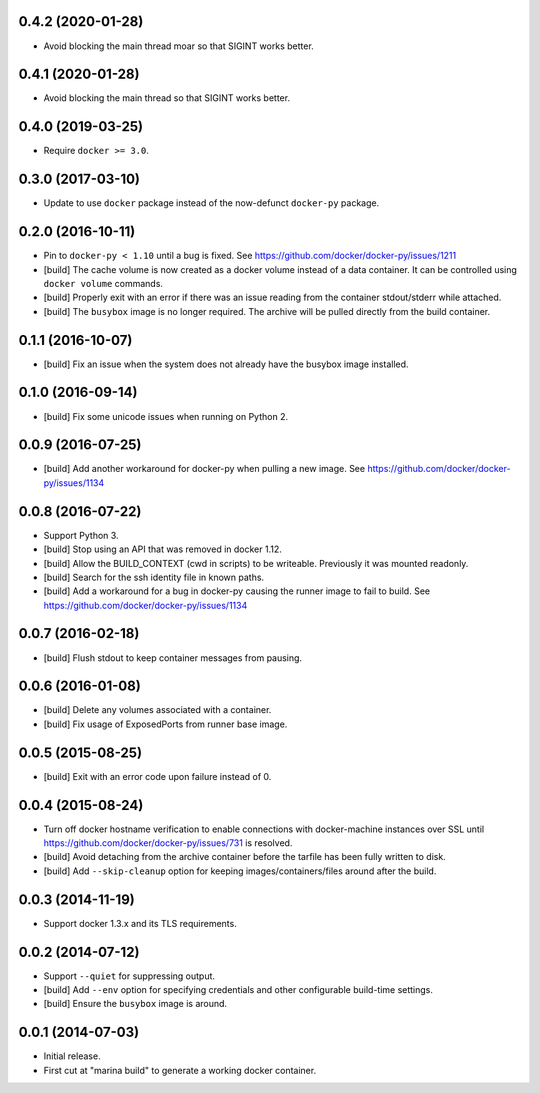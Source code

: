 0.4.2 (2020-01-28)
==================

- Avoid blocking the main thread moar so that SIGINT works better.

0.4.1 (2020-01-28)
==================

- Avoid blocking the main thread so that SIGINT works better.

0.4.0 (2019-03-25)
==================

- Require ``docker >= 3.0``.

0.3.0 (2017-03-10)
==================

- Update to use ``docker`` package instead of the now-defunct ``docker-py``
  package.

0.2.0 (2016-10-11)
==================

- Pin to ``docker-py < 1.10`` until a bug is fixed.
  See https://github.com/docker/docker-py/issues/1211

- [build] The cache volume is now created as a docker volume instead of a
  data container. It can be controlled using ``docker volume`` commands.

- [build] Properly exit with an error if there was an issue reading
  from the container stdout/stderr while attached.

- [build] The ``busybox`` image is no longer required. The archive will
  be pulled directly from the build container.

0.1.1 (2016-10-07)
==================

- [build] Fix an issue when the system does not already have the busybox
  image installed.

0.1.0 (2016-09-14)
==================

- [build] Fix some unicode issues when running on Python 2.

0.0.9 (2016-07-25)
==================

- [build] Add another workaround for docker-py when pulling a new image.
  See https://github.com/docker/docker-py/issues/1134

0.0.8 (2016-07-22)
==================

- Support Python 3.

- [build] Stop using an API that was removed in docker 1.12.

- [build] Allow the BUILD_CONTEXT (cwd in scripts) to be writeable.
  Previously it was mounted readonly.

- [build] Search for the ssh identity file in known paths.

- [build] Add a workaround for a bug in docker-py causing the runner image
  to fail to build. See https://github.com/docker/docker-py/issues/1134

0.0.7 (2016-02-18)
==================

- [build] Flush stdout to keep container messages from pausing.

0.0.6 (2016-01-08)
==================

- [build] Delete any volumes associated with a container.
- [build] Fix usage of ExposedPorts from runner base image.

0.0.5 (2015-08-25)
==================

- [build] Exit with an error code upon failure instead of 0.

0.0.4 (2015-08-24)
==================

- Turn off docker hostname verification to enable connections with
  docker-machine instances over SSL until
  https://github.com/docker/docker-py/issues/731 is resolved.

- [build] Avoid detaching from the archive container before the tarfile
  has been fully written to disk.

- [build] Add ``--skip-cleanup`` option for keeping images/containers/files
  around after the build.

0.0.3 (2014-11-19)
==================

- Support docker 1.3.x and its TLS requirements.

0.0.2 (2014-07-12)
==================

- Support ``--quiet`` for suppressing output.

- [build] Add ``--env`` option for specifying credentials and other
  configurable build-time settings.

- [build] Ensure the ``busybox`` image is around.

0.0.1 (2014-07-03)
==================

- Initial release.

- First cut at "marina build" to generate a working docker container.
